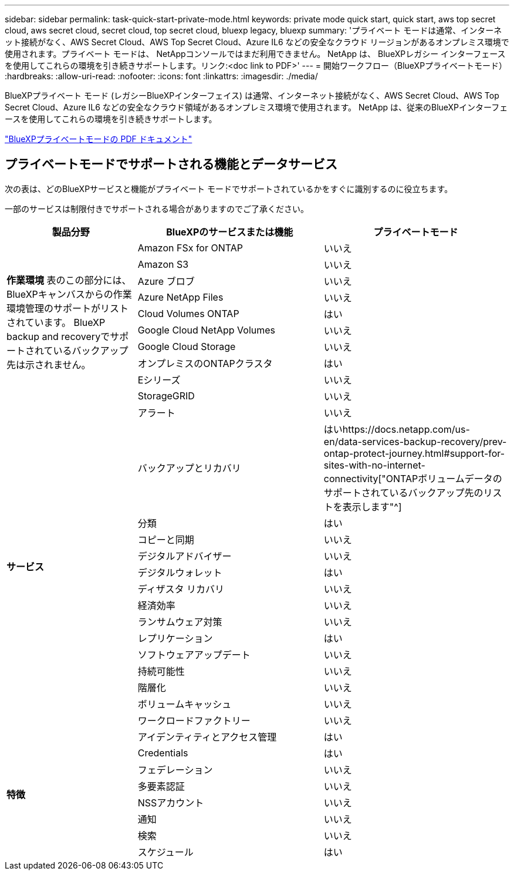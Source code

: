 ---
sidebar: sidebar 
permalink: task-quick-start-private-mode.html 
keywords: private mode quick start, quick start, aws top secret cloud, aws secret cloud, secret cloud, top secret cloud, bluexp legacy, bluexp 
summary: 'プライベート モードは通常、インターネット接続がなく、AWS Secret Cloud、AWS Top Secret Cloud、Azure IL6 などの安全なクラウド リージョンがあるオンプレミス環境で使用されます。プライベート モードは、 NetAppコンソールではまだ利用できません。  NetApp は、 BlueXPレガシー インターフェースを使用してこれらの環境を引き続きサポートします。リンク:<doc link to PDF>' 
---
= 開始ワークフロー（BlueXPプライベートモード）
:hardbreaks:
:allow-uri-read: 
:nofooter: 
:icons: font
:linkattrs: 
:imagesdir: ./media/


[role="lead"]
BlueXPプライベート モード (レガシーBlueXPインターフェイス) は通常、インターネット接続がなく、AWS Secret Cloud、AWS Top Secret Cloud、Azure IL6 などの安全なクラウド領域があるオンプレミス環境で使用されます。  NetApp は、従来のBlueXPインターフェースを使用してこれらの環境を引き続きサポートします。

link:media/BlueXP-Private-Mode-legacy-interface.pdf["BlueXPプライベートモードの PDF ドキュメント"^]



== プライベートモードでサポートされる機能とデータサービス

次の表は、どのBlueXPサービスと機能がプライベート モードでサポートされているかをすぐに識別するのに役立ちます。

一部のサービスは制限付きでサポートされる場合がありますのでご了承ください。

[cols="19,27,27"]
|===
| 製品分野 | BlueXPのサービスまたは機能 | プライベートモード 


.10+| *作業環境* 表のこの部分には、 BlueXPキャンバスからの作業環境管理のサポートがリストされています。  BlueXP backup and recoveryでサポートされているバックアップ先は示されません。 | Amazon FSx for ONTAP | いいえ 


| Amazon S3 | いいえ 


| Azure ブロブ | いいえ 


| Azure NetApp Files | いいえ 


| Cloud Volumes ONTAP | はい 


| Google Cloud NetApp Volumes | いいえ 


| Google Cloud Storage | いいえ 


| オンプレミスのONTAPクラスタ | はい 


| Eシリーズ | いいえ 


| StorageGRID | いいえ 


.15+| *サービス* | アラート | いいえ 


| バックアップとリカバリ | はいhttps://docs.netapp.com/us-en/data-services-backup-recovery/prev-ontap-protect-journey.html#support-for-sites-with-no-internet-connectivity["ONTAPボリュームデータのサポートされているバックアップ先のリストを表示します"^] 


| 分類 | はい 


| コピーと同期 | いいえ 


| デジタルアドバイザー | いいえ 


| デジタルウォレット | はい 


| ディザスタ リカバリ | いいえ 


| 経済効率 | いいえ 


| ランサムウェア対策 | いいえ 


| レプリケーション | はい 


| ソフトウェアアップデート | いいえ 


| 持続可能性 | いいえ 


| 階層化 | いいえ 


| ボリュームキャッシュ | いいえ 


| ワークロードファクトリー | いいえ 


.8+| *特徴* | アイデンティティとアクセス管理 | はい 


| Credentials | はい 


| フェデレーション | いいえ 


| 多要素認証 | いいえ 


| NSSアカウント | いいえ 


| 通知 | いいえ 


| 検索 | いいえ 


| スケジュール | はい 
|===